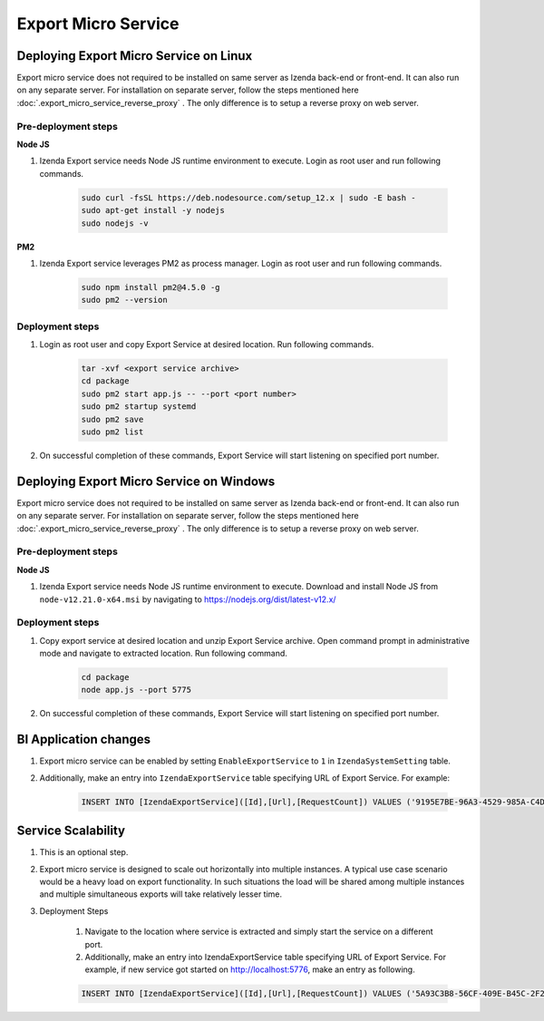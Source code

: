 Export Micro Service
####################

Deploying Export Micro Service on Linux
************************************************************************

Export micro service does not required to be installed on same server as Izenda back-end or front-end. It can also run on any separate server. For installation on separate server, follow the steps mentioned here :doc:`.export_micro_service_reverse_proxy` . The only difference is to setup a reverse proxy on web server.

Pre-deployment steps
========================================

**Node JS**

#. Izenda Export service needs Node JS runtime environment to execute. Login as root user and run following commands.

        .. code-block:: code

         sudo curl -fsSL https://deb.nodesource.com/setup_12.x | sudo -E bash -
         sudo apt-get install -y nodejs
         sudo nodejs -v

**PM2**

#. Izenda Export service leverages PM2 as process manager. Login as root user and run following commands.

        .. code-block:: code

         sudo npm install pm2@4.5.0 -g
         sudo pm2 --version

Deployment steps
========================================
#. Login as root user and copy Export Service at desired location. Run following commands.

        .. code-block:: code

         tar -xvf <export service archive>
         cd package
         sudo pm2 start app.js -- --port <port number>
         sudo pm2 startup systemd
         sudo pm2 save
         sudo pm2 list
#. On successful completion of these commands, Export Service will start listening on specified port number.

    .. figure:: /_static/images/export_micro_service/service_started_linux.png
        :align: center
        :width: 653px



Deploying Export Micro Service on Windows
***************************************************************************

Export micro service does not required to be installed on same server as Izenda back-end or front-end. It can also run on any separate server. For installation on separate server, follow the steps mentioned here :doc:`.export_micro_service_reverse_proxy` . The only difference is to setup a reverse proxy on web server.

Pre-deployment steps
========================================

**Node JS**

#. Izenda Export service needs Node JS runtime environment to execute. Download and install Node JS from ``node-v12.21.0-x64.msi`` by navigating to https://nodejs.org/dist/latest-v12.x/

Deployment steps
========================================
#. Copy export service at desired location and unzip Export Service archive. Open command prompt in administrative mode and navigate to extracted location. Run following command.

        .. code-block:: code

         cd package	
         node app.js --port 5775
#. On successful completion of these commands, Export Service will start listening on specified port number.

    .. figure:: /_static/images/export_micro_service/service_started_windows.png
        :align: center
        :width: 653px

BI Application changes
**********************
#. Export micro service can be enabled by setting ``EnableExportService`` to ``1`` in ``IzendaSystemSetting`` table.
#. Additionally, make an entry into ``IzendaExportService`` table specifying URL of Export Service. For example:

        .. code-block:: code

         INSERT INTO [IzendaExportService]([Id],[Url],[RequestCount]) VALUES ('9195E7BE-96A3-4529-985A-C4DC88646FFE','http://localhost:5775',0);
 
Service Scalability
*******************
#. This is an optional step. 
#. Export micro service is designed to scale out horizontally into multiple instances. A typical use case scenario would be a heavy load on export functionality. In such situations the load will be shared among multiple instances and multiple simultaneous exports will take relatively lesser time.
#. Deployment Steps

	#. Navigate to the location where service is extracted and simply start the service on a different port.
	#. Additionally, make an entry into IzendaExportService table specifying URL of Export Service. For example, if new service got started on http://localhost:5776, make an entry as following.

        .. code-block:: code

         INSERT INTO [IzendaExportService]([Id],[Url],[RequestCount]) VALUES ('5A93C3B8-56CF-409E-B45C-2F288732A53F','http://localhost:5776',0);
 
 
